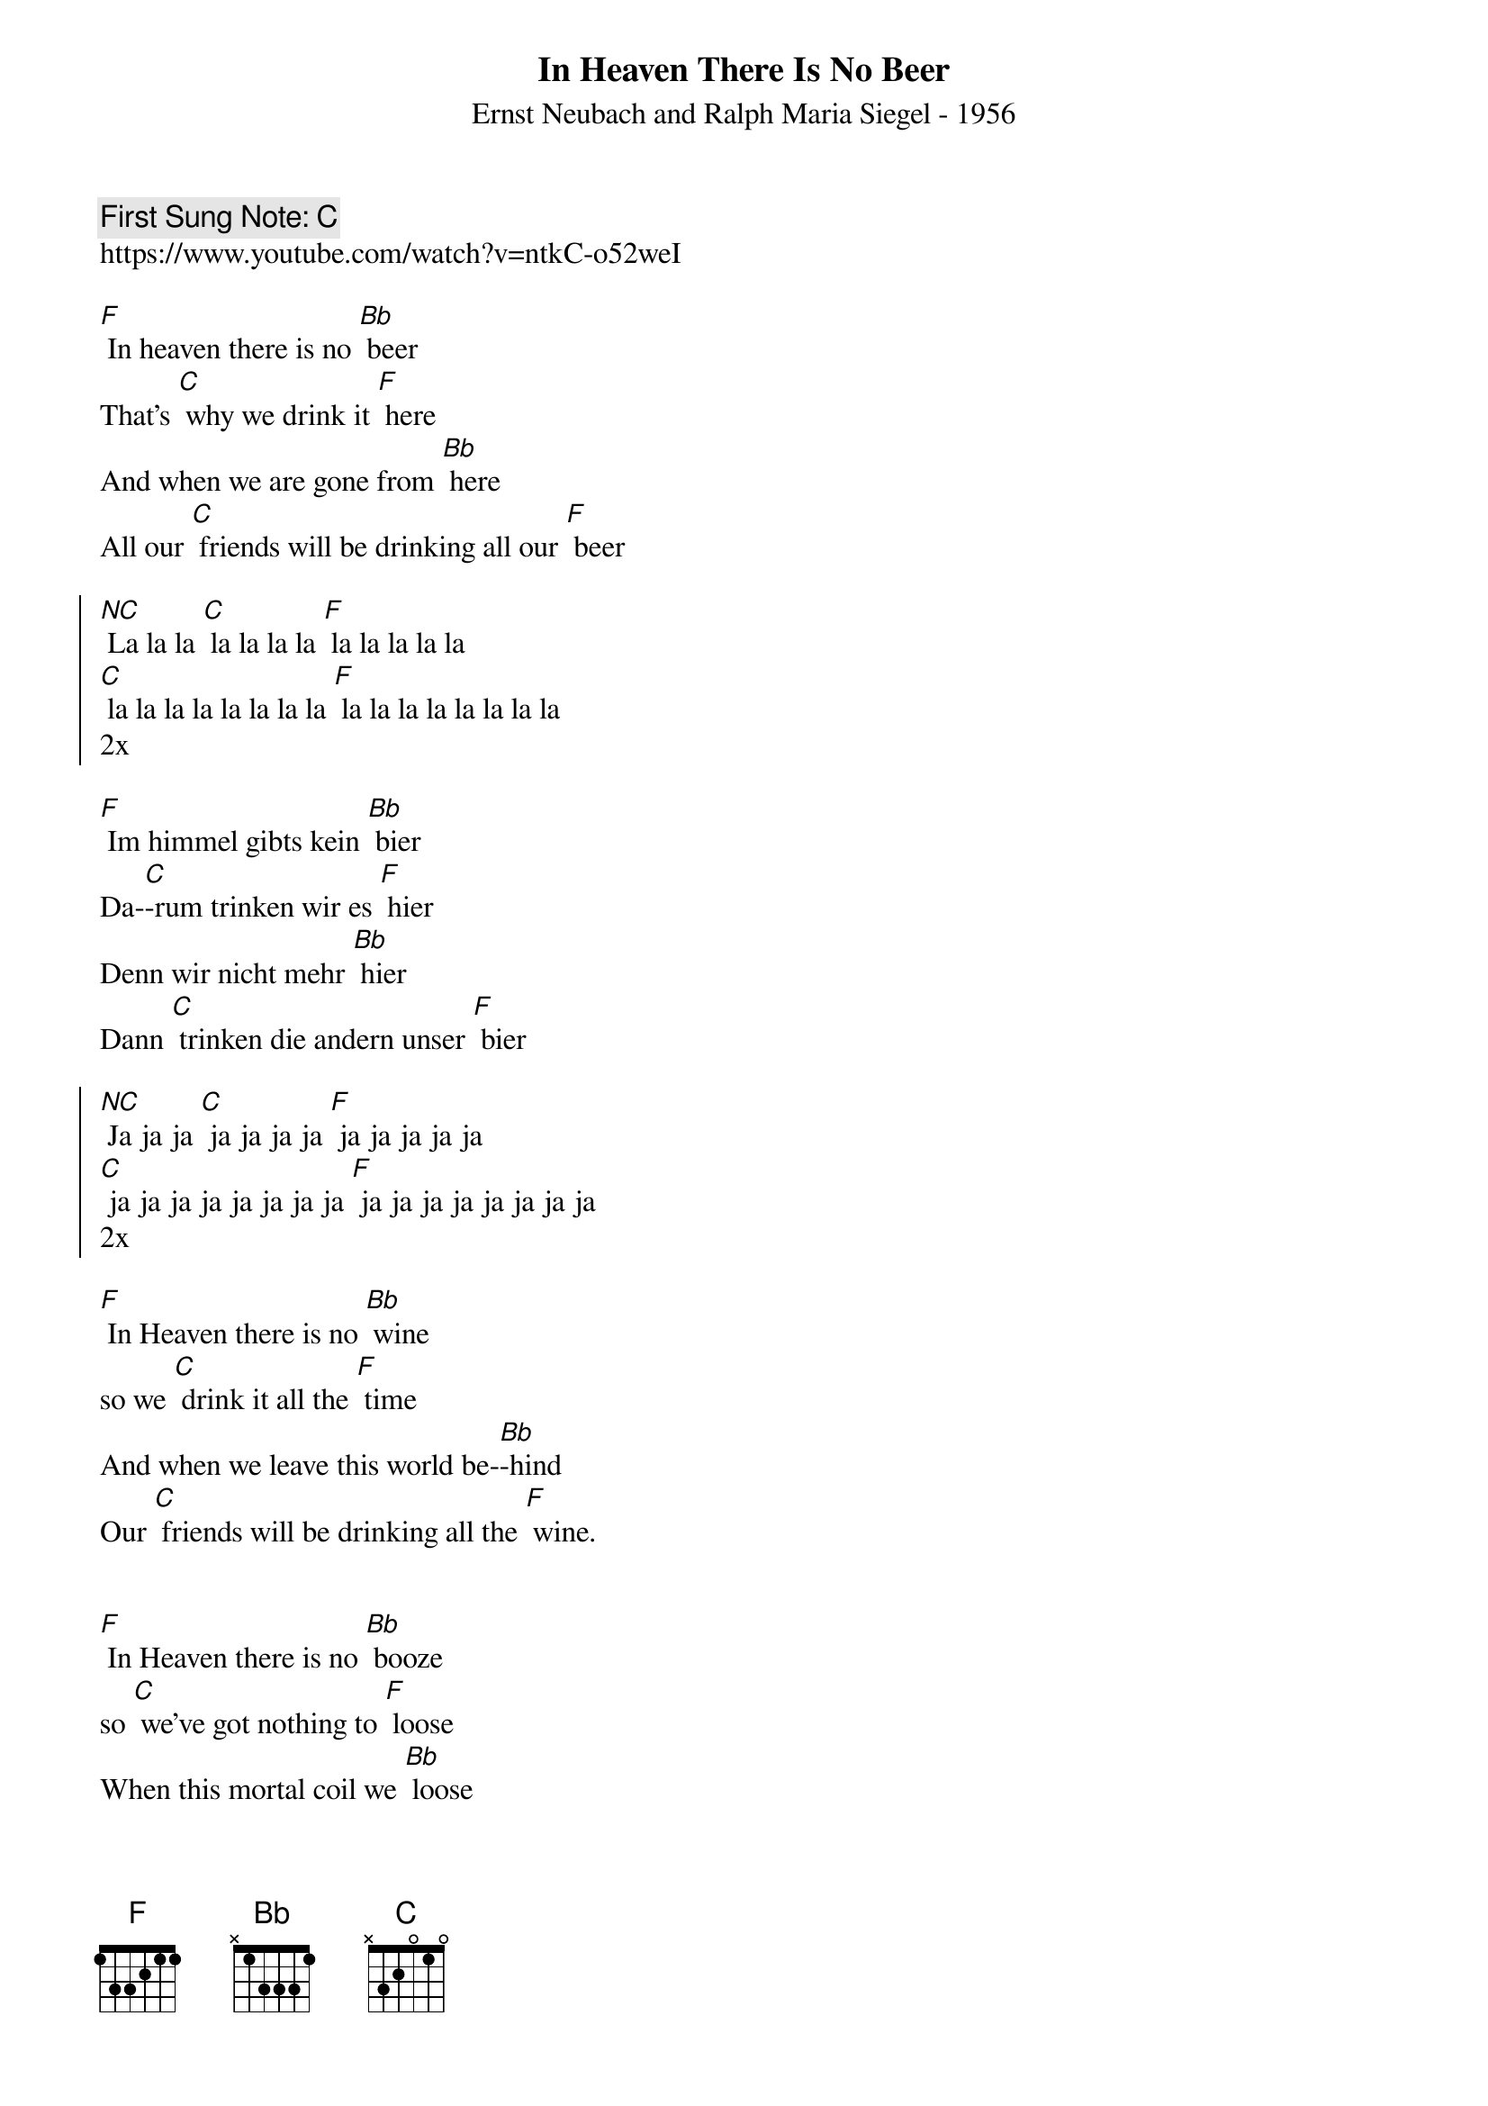 {t:In Heaven There Is No Beer}
{st: Ernst Neubach and Ralph Maria Siegel - 1956}
{key: F}
{duration:120}
{time:4/4}
{tempo:100}
{book:BEER}
{keywords:BEER, GERMAN}
{c: First Sung Note: C }                         
https://www.youtube.com/watch?v=ntkC-o52weI 

[F] In heaven there is no [Bb] beer
That's [C] why we drink it [F] here
And when we are gone from [Bb] here
All our [C] friends will be drinking all our [F] beer

{soc}
[NC] La la la [C] la la la la [F] la la la la la
[C] la la la la la la la la [F] la la la la la la la la
2x
{eoc}

[F] Im himmel gibts kein [Bb] bier
Da-[C]-rum trinken wir es [F] hier
Denn wir nicht mehr [Bb] hier
Dann [C] trinken die andern unser [F] bier

{soc}
[NC] Ja ja ja [C] ja ja ja ja [F] ja ja ja ja ja
[C] ja ja ja ja ja ja ja ja [F] ja ja ja ja ja ja ja ja
2x
{eoc}

[F] In Heaven there is no [Bb] wine   
so we [C] drink it all the [F] time
And when we leave this world be-[Bb]-hind
Our [C] friends will be drinking all the [F] wine.

{soc}
{eoc}

[F] In Heaven there is no [Bb] booze 
so [C] we've got nothing to [F] loose
When this mortal coil we [Bb] loose
Our [C] friends will be drinking all the [F] booze

{soc}
{eoc}

#[F] Im himmel gibts kein [Bb] bier
#[C] Da-[C]-rum trinken wir es [F] hier
#Denn sind wir nicht mehr [Bb] hier
#Dann [C] trinken die andern unser [F] bier

#{soc}
#{eoc}

#En el cielo no hay cerveza que beber
#Por eso ando tomando noche y día
#Porque ya cuando se me llegue el día
#En el mundo seguirá la ferrusquilla 
